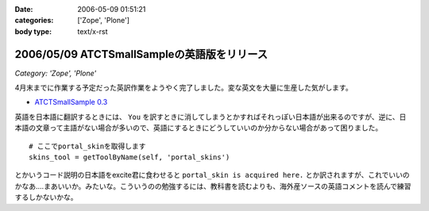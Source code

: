 :date: 2006-05-09 01:51:21
:categories: ['Zope', 'Plone']
:body type: text/x-rst

============================================
2006/05/09 ATCTSmallSampleの英語版をリリース
============================================

*Category: 'Zope', 'Plone'*

4月末までに作業する予定だった英訳作業をようやく完了しました。変な英文を大量に生産した気がします。

- `ATCTSmallSample 0.3`_

英語を日本語に翻訳するときには、 ``You`` を訳すときに消してしまうとかすればそれっぽい日本語が出来るのですが、逆に、日本語の文章って主語がない場合が多いので、英語にするときにどうしていいのか分からない場合があって困りました。

::

  # ここでportal_skinを取得します
  skins_tool = getToolByName(self, 'portal_skins')

とかいうコード説明の日本語をexcite君に食わせると ``portal_skin is acquired here.`` とか訳されますが、これでいいのかなあ‥‥まあいいか。みたいな。こういうのの勉強するには、教科書を読むよりも、海外産ソースの英語コメントを読んで練習するしかないかな。


.. _`ATCTSmallSample 0.3`: http://plone.org/products/atctsmallsample/releases/0.3



.. :extend type: text/x-rst
.. :extend:

